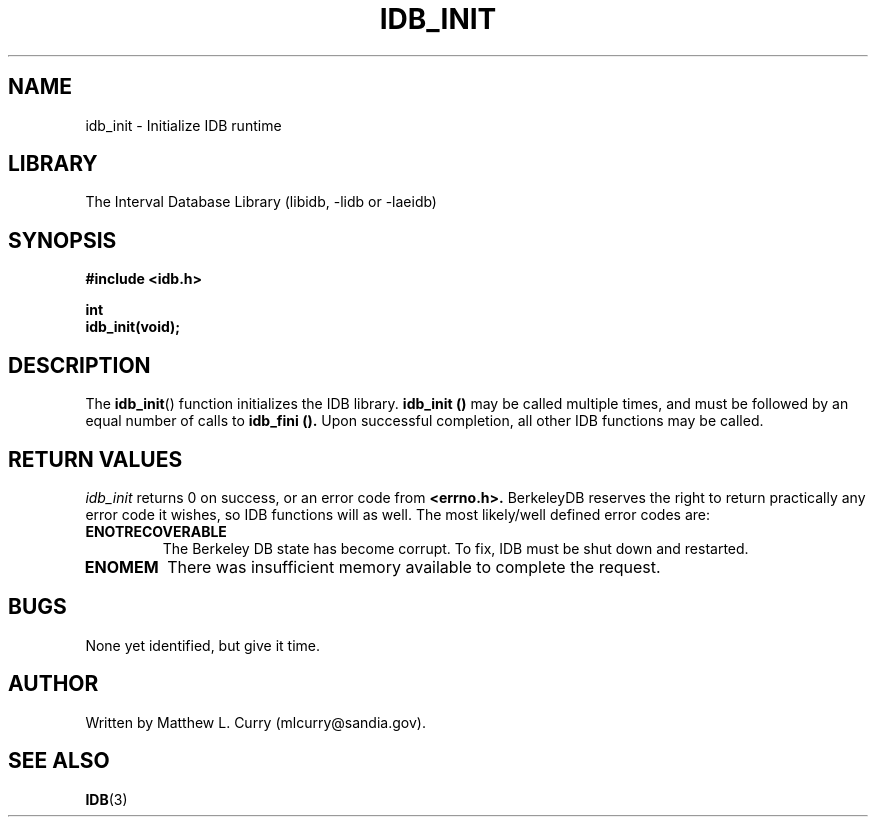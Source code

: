 .\" Process this file with groff -man -Tascii foo.1
.\"
.TH IDB_INIT 3 "APRIL 2014" "Linux/OS X" "API Documentation"
.SH NAME
idb_init \- Initialize IDB runtime
.SH LIBRARY
The Interval Database Library (libidb, -lidb or -laeidb)
.SH SYNOPSIS
.nf
.B #include <idb.h>

.BI "int"
.BI "idb_init(void);"
.fi
.SH DESCRIPTION
The
.BR idb_init ()
function initializes the IDB library.
.B idb_init ()
may be called multiple times, and must be followed by an equal number of calls to
.B idb_fini ().
Upon successful completion, all other IDB functions may be called.
.SH RETURN VALUES
.I idb_init
returns 0 on success, or an error code from
.B <errno.h>.
BerkeleyDB reserves the right to return practically any error code it
wishes, so IDB functions will as well. The most likely/well defined
error codes are:
.TP
.B ENOTRECOVERABLE
The Berkeley DB state has become corrupt. To fix, IDB must be shut
down and restarted.
.TP
.B ENOMEM
There was insufficient memory available to complete the request.
.SH BUGS
.\".IP \(bu 3
None yet identified, but give it time.
.SH AUTHOR
Written by Matthew L. Curry (mlcurry@sandia.gov).
.SH SEE ALSO
.BR IDB (3)
